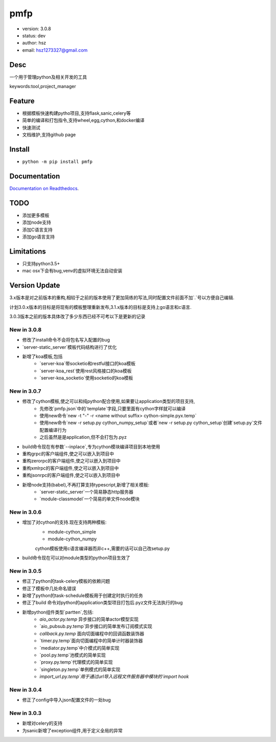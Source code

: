 pmfp
===============================
* version: 3.0.8
* status: dev
* author: hsz
* email: hsz1273327@gmail.com


Desc
--------------------------------
一个用于管理python及相关开发的工具

keywords:tool,project_manager


Feature
----------------------
* 根据模板快速构建pytho项目,支持flask,sanic,celery等
* 简单的编译和打包指令,支持wheel,egg,cython,和docker编译
* 快速测试
* 文档维护,支持github page




Install
--------------------------------
- ``python -m pip install pmfp``


Documentation
--------------------------------
`Documentation on Readthedocs <https://github.com/Python-Tools/pmfp>`_.


TODO
-----------------------------------
* 添加更多模板
* 添加node支持
* 添加C语言支持
* 添加go语言支持


Limitations
-----------
* 只支持python3.5+
* mac osx下会有bug,venv的虚拟环境无法自动安装


Version Update
------------------

3.x版本是对之前版本的重构,相较于之前的版本使用了更加简练的写法,同时配置文件前面不加`.`号以方便自己编辑.

计划3.0.x版本的目标是将现有的模板整理重新发布,3.1.x版本的目标是支持上go语言和c语言.

3.0.3版本之前的版本具体改了多少东西已经不可考以下是更新的记录

New in 3.0.8
^^^^^^^^^^^^^^^^^

* 修改了install命令不会将包名写入配置的bug
* `server-static_server`模板代码结构进行了优化
* 新增了koa模板,包括
    + `server-koa`带socketio和restful接口的koa模板
    + `server-koa_rest`使用rest风格接口的koa模板
    + `server-koa_socketio`使用socketio的koa模板

New in 3.0.7
^^^^^^^^^^^^^^^^^

* 修改了cython模板,使之可以和纯python配合使用,如果要让application类型的项目支持,
    + 先修改`pmfp.json`中的`template`字段,只要里面有cython字样就可以编译
    + 使用new命令`new -t "-" -r <name without suffix> cython-simple.pyx.temp`
    + 使用new命令`new -r setup.py cython_numpy_setup`或者`new -r setup.py cython_setup`创建`setup.py`文件配置编译行为
    + 之后虽然是是application,但不会打包为.pyz
* build命令现在有参数`--inplace`,专为cython模块编译项目到本地使用
* 重构grpc的客户端组件,使之可以嵌入到项目中
* 重构zerorpc的客户端组件,使之可以嵌入到项目中
* 重构xmlrpc的客户端组件,使之可以嵌入到项目中
* 重构jsonrpc的客户端组件,使之可以嵌入到项目中
* 新增node支持(babel),不再打算支持typescript,新增了相关模板:
    + `server-static_server`一个简易静态http服务器
    + `module-classmodel`一个简易的单文件node模块

New in 3.0.6
^^^^^^^^^^^^^^^^

* 增加了对cython的支持.现在支持两种模板:
    + module-cython_simple
    + module-cython_numpy
    cython模板使用c语言编译器而非c++,需要的话可以自己改setup.py

* build命令现在可以对module类型的python项目生效了

New in 3.0.5
^^^^^^^^^^^^^^^^

* 修正了python的task-celery模板的依赖问题
* 修正了模板中几处命名错误
* 新增了python的task-schedule模板用于创建定时执行的任务
* 修正了build 命令对python的application类型项目打包后.pyz文件无法执行的bug
* 新增python组件类型`partten`,包括:
    + `aio_actor.py.temp` 异步接口的简单actor模型实现
    + `aio_pubsub.py.temp`异步接口的简单发布订阅模式实现
    + `callback.py.temp` 面向切面编程中的回调函数装饰器
    + `timer.py.temp`面向切面编程中的简单计时器装饰器
    + `mediator.py.temp`中介模式的简单实现
    + `pool.py.temp`池模式的简单实现
    + `proxy.py.temp`代理模式的简单实现
    + `singleton.py.temp`单例模式的简单实现
    + `import_url.py.temp`用于通过url导入远程文件服务器中模块的`import hook`

New in 3.0.4
^^^^^^^^^^^^^^^^
* 修正了config中导入json配置文件的一处bug

New in 3.0.3
^^^^^^^^^^^^^^^^

* 新增对celery的支持
* 为sanic新增了exception组件,用于定义全局的异常

